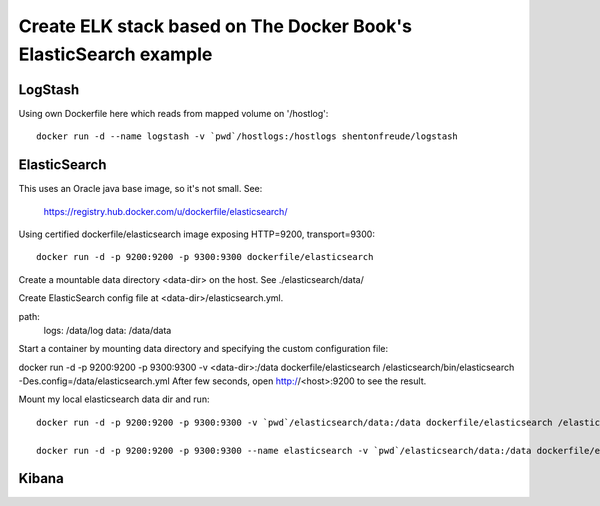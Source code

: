 ===================================================================
 Create ELK stack based on The Docker Book's ElasticSearch example
===================================================================

LogStash
========

Using own Dockerfile here which reads from mapped volume on '/hostlog'::

  docker run -d --name logstash -v `pwd`/hostlogs:/hostlogs shentonfreude/logstash

ElasticSearch
=============

This uses an Oracle java base image, so it's not small. See:

  https://registry.hub.docker.com/u/dockerfile/elasticsearch/

Using certified dockerfile/elasticsearch image exposing HTTP=9200, transport=9300::

  docker run -d -p 9200:9200 -p 9300:9300 dockerfile/elasticsearch

Create a mountable data directory <data-dir> on the host. See ./elasticsearch/data/

Create ElasticSearch config file at <data-dir>/elasticsearch.yml.

path:
  logs: /data/log
  data: /data/data

Start a container by mounting data directory and specifying the custom configuration file:

docker run -d -p 9200:9200 -p 9300:9300 -v <data-dir>:/data dockerfile/elasticsearch /elasticsearch/bin/elasticsearch -Des.config=/data/elasticsearch.yml
After few seconds, open http://<host>:9200 to see the result.

Mount my local elasticsearch data dir and run::

  docker run -d -p 9200:9200 -p 9300:9300 -v `pwd`/elasticsearch/data:/data dockerfile/elasticsearch /elasticsearch/bin/elasticsearch -Des.config=/data/elasticsearch.yml

  docker run -d -p 9200:9200 -p 9300:9300 --name elasticsearch -v `pwd`/elasticsearch/data:/data dockerfile/elasticsearch /elasticsearch/bin/elasticsearch -Des.config=/data/elasticsearch.yml

Kibana
======

